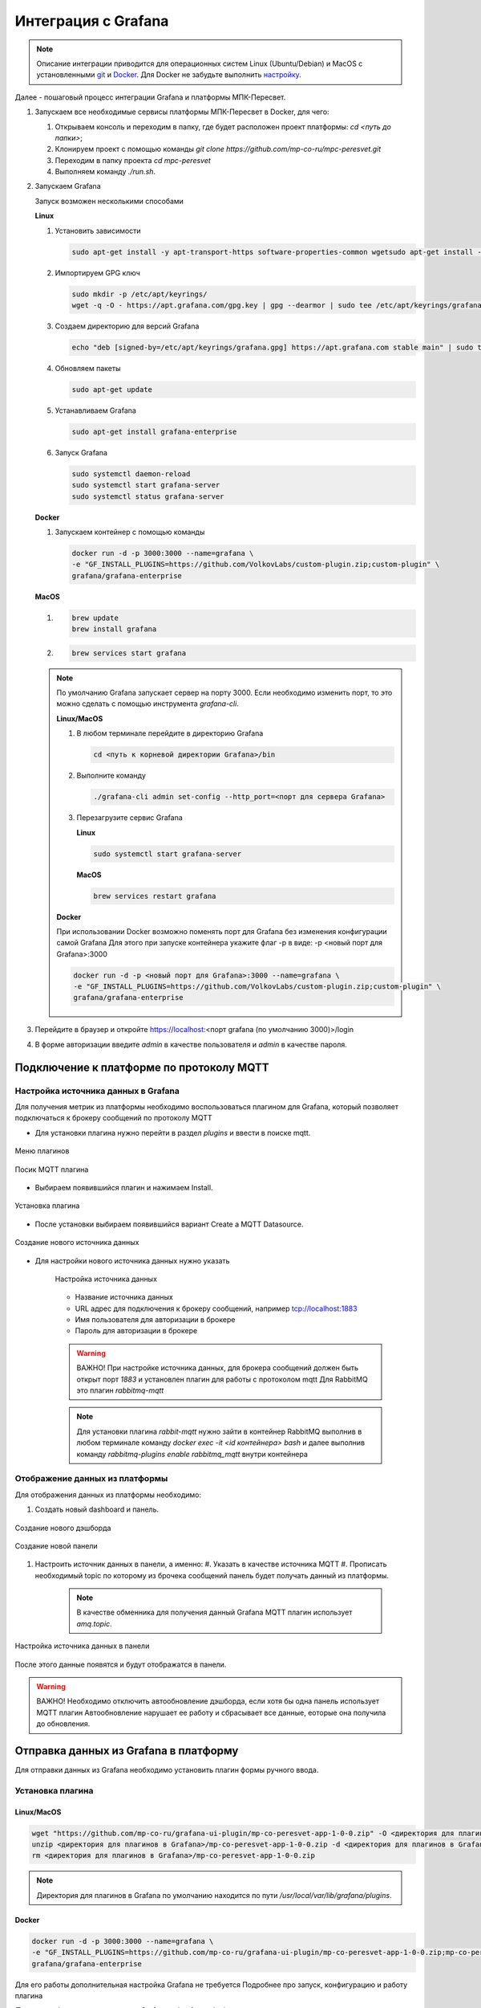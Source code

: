 Интеграция с Grafana
====================

.. note::
   Описание интеграции приводится для операционных систем Linux (Ubuntu/Debian)
   и MacOS с установленными `git <https://git-scm.com/>`_ и
   `Docker <https://docs.docker.com/engine/install/>`_. Для Docker не забудьте
   выполнить
   `настройку <https://docs.docker.com/engine/install/linux-postinstall/>`_.

Далее - пошаговый процесс интеграции Grafana и платформы МПК-Пересвет.

#. Запускаем все необходимые сервисы платформы МПК-Пересвет в Docker, для чего:

   #. Открываем консоль и переходим в папку, где будет расположен проект
      платформы: `cd <путь до папки>`;
   #. Клонируем проект с помощью команды
      `git clone https://github.com/mp-co-ru/mpc-peresvet.git`
   #. Переходим в папку проекта `cd mpc-peresvet`
   #. Выполняем команду `./run.sh`.

#. Запускаем Grafana

   Запуск возможен несколькими способами

   **Linux**

   #. Установить зависимости

      .. code-block:: sh

         sudo apt-get install -y apt-transport-https software-properties-common wgetsudo apt-get install -y apt-transport-https software-properties-common wget

   #. Импортируем GPG ключ

      .. code-block:: sh

         sudo mkdir -p /etc/apt/keyrings/
         wget -q -O - https://apt.grafana.com/gpg.key | gpg --dearmor | sudo tee /etc/apt/keyrings/grafana.gpg > /dev/null

   #. Создаем директорию для версий Grafana

      .. code-block:: sh

         echo "deb [signed-by=/etc/apt/keyrings/grafana.gpg] https://apt.grafana.com stable main" | sudo tee -a /etc/apt/sources.list.d/grafana.list

   #. Обновляем пакеты

      .. code-block:: sh

         sudo apt-get update

   #. Устанавливаем Grafana

      .. code-block:: sh

         sudo apt-get install grafana-enterprise

   #. Запуск Grafana

      .. code-block:: sh

         sudo systemctl daemon-reload
         sudo systemctl start grafana-server
         sudo systemctl status grafana-server

   **Docker**

   #. Запускаем контейнер с помощью команды

      .. code-block:: sh

         docker run -d -p 3000:3000 --name=grafana \
         -e "GF_INSTALL_PLUGINS=https://github.com/VolkovLabs/custom-plugin.zip;custom-plugin" \
         grafana/grafana-enterprise

   **MacOS**

   #.

      .. code-block:: sh

         brew update
         brew install grafana

   #.

      .. code-block:: sh

         brew services start grafana

   .. note::

      По умолчанию Grafana запускает сервер на порту 3000. Если необходимо изменить порт, то это можно сделать с помощью инструмента
      `grafana-cli`.

      **Linux/MacOS**

      #. В любом терминале перейдите в директорию Grafana

         .. code-block:: sh

            cd <путь к корневой директории Grafana>/bin

      #. Выполните команду

         .. code-block:: sh

            ./grafana-cli admin set-config --http_port=<порт для сервера Grafana>

      #. Перезагрузите сервис Grafana

         **Linux**

         .. code-block:: sh

            sudo systemctl start grafana-server

         **MacOS**

         .. code-block:: sh

            brew services restart grafana

      **Docker**

      При использовании Docker возможно поменять порт для Grafana без изменения конфигурации самой Grafana
      Для этого при запуске контейнера укажите флаг -p в виде: -p <новый порт для Grafana>:3000

      .. code-block:: sh

         docker run -d -p <новый порт для Grafana>:3000 --name=grafana \
         -e "GF_INSTALL_PLUGINS=https://github.com/VolkovLabs/custom-plugin.zip;custom-plugin" \
         grafana/grafana-enterprise


#. Перейдите в браузер и откройте https://localhost:<порт grafana (по умолчанию 3000)>/login
#. В форме авторизации введите `admin` в качестве пользователя и `admin` в качестве пароля.

Подключение к платформе по протоколу MQTT
-----------------------------------------

Настройка источника данных в Grafana
~~~~~~~~~~~~~~~~~~~~~~~~~~~~~~~~~~~~

Для получения метрик из платформы необходимо воспользоваться плагином для Grafana,
который позволяет подключаться к брокеру сообщений по протоколу MQTT

* Для установки плагина нужно перейти в раздел `plugins` и ввести в поиске mqtt.

.. figure:: ../pics/grafana_setup_plugins_menu.png
    :align: center

    Меню плагинов

.. figure:: ../pics/grafana_setup_search_plugin.png
    :align: center

    Посик MQTT плагина

* Выбираем появившийся плагин и нажимаем Install.

.. figure:: ../pics/grafana_setup_install_mqtt.png
    :align: center

    Установка плагина

* После установки выбираем появившийся вариант Create a MQTT Datasource.

.. figure:: ../pics/grafana_setup_plugins_menu.png
    :align: center

    Создание нового источника данных

* Для настройки нового источника данных нужно указать

   .. figure:: ../pics/grafana_setup_conf_datasource.png
      :align: center

      Настройка источника данных

   * Название источника данных
   * URL адрес для подключения к брокеру сообщений, например tcp://localhost:1883
   * Имя пользователя для авторизации в брокере
   * Пароль для авторизации в брокере

   .. warning::
      ВАЖНО! При настройке источника данных, для брокера сообщений
      должен быть открыт порт `1883` и установлен плагин для работы с протоколом mqtt
      Для RabbitMQ это плагин `rabbitmq-mqtt`

   .. note::
      Для установки плагина `rabbit-mqtt` нужно зайти в контейнер RabbitMQ выполнив в любом терминале
      команду `docker exec -it <id контейнера> bash` и далее выполнив команду `rabbitmq-plugins enable rabbitmq_mqtt`
      внутри контейнера

Отображение данных из платформы
~~~~~~~~~~~~~~~~~~~~~~~~~~~~~~~

Для отображения данных из платформы необходимо:

#. Cоздать новый dashboard и панель.

.. figure:: ../pics/grafana_setup_add_dashboard.png
    :align: center

    Создание нового дэшборда

.. figure:: ../pics/grafana_setup_add_panel.png
    :align: center

    Создание новой панели

#. Настроить источник данных в панели, а именно:
   #. Указать в качестве источника MQTT
   #. Прописать необходимый topic по которому из брочека сообщений панель будет получать данный из платформы.

      .. note:: В качестве обменника для получения данный Grafana MQTT плагин использует `amq.topic`.

.. figure:: ../pics/grafana_setup_conf_panel.png
    :align: center

    Настройка источника данных в панели

После этого данные появятся и будут отображатся в панели.

.. warning:: ВАЖНО! Необходимо отключить автообновление дэшборда, если хотя бы одна панель использует MQTT плагин
   Автообновление нарушает ее работу и сбрасывает все данные, еоторые она получила до обновления.

Отправка данных из Grafana в платформу
--------------------------------------

Для отправки данных из Grafana необходимо установить плагин формы ручного ввода.

Установка плагина
~~~~~~~~~~~~~~~~~

Linux/MacOS
"""""""""""

.. code-block:: sh

   wget "https://github.com/mp-co-ru/grafana-ui-plugin/mp-co-peresvet-app-1-0-0.zip" -O <директория для плагинов в Grafana>/mp-co-peresvet-app-1-0-0.zip
   unzip <директория для плагинов в Grafana>/mp-co-peresvet-app-1-0-0.zip -d <директория для плагинов в Grafana>/mp-co-peresvet-app-1-0-0
   rm <директория для плагинов в Grafana>/mp-co-peresvet-app-1-0-0.zip

.. note::
   Директория для плагинов в Grafana по умолчанию находится по пути `/usr/local/var/lib/grafana/plugins`.

Docker
""""""

.. code-block:: sh

   docker run -d -p 3000:3000 --name=grafana \
   -e "GF_INSTALL_PLUGINS=https://github.com/mp-co-ru/grafana-ui-plugin/mp-co-peresvet-app-1-0-0.zip;mp-co-peresvet-app" \
   grafana/grafana-enterprise

Для его работы дополнительная настройка Grafana не требуется
Подробнее про запуск, конфигурацию и работу плагина

`Плагин для формы ручного ввода в Grafana <./grafana_plugin.rst>`
